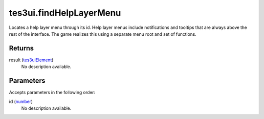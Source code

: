 tes3ui.findHelpLayerMenu
====================================================================================================

Locates a help layer menu through its id. Help layer menus include notifications and tooltips that are always above the rest of the interface. The game realizes this using a separate menu root and set of functions.

Returns
----------------------------------------------------------------------------------------------------

result (`tes3uiElement`_)
    No description available.

Parameters
----------------------------------------------------------------------------------------------------

Accepts parameters in the following order:

id (`number`_)
    No description available.

.. _`number`: ../../../lua/type/number.html
.. _`tes3uiElement`: ../../../lua/type/tes3uiElement.html
